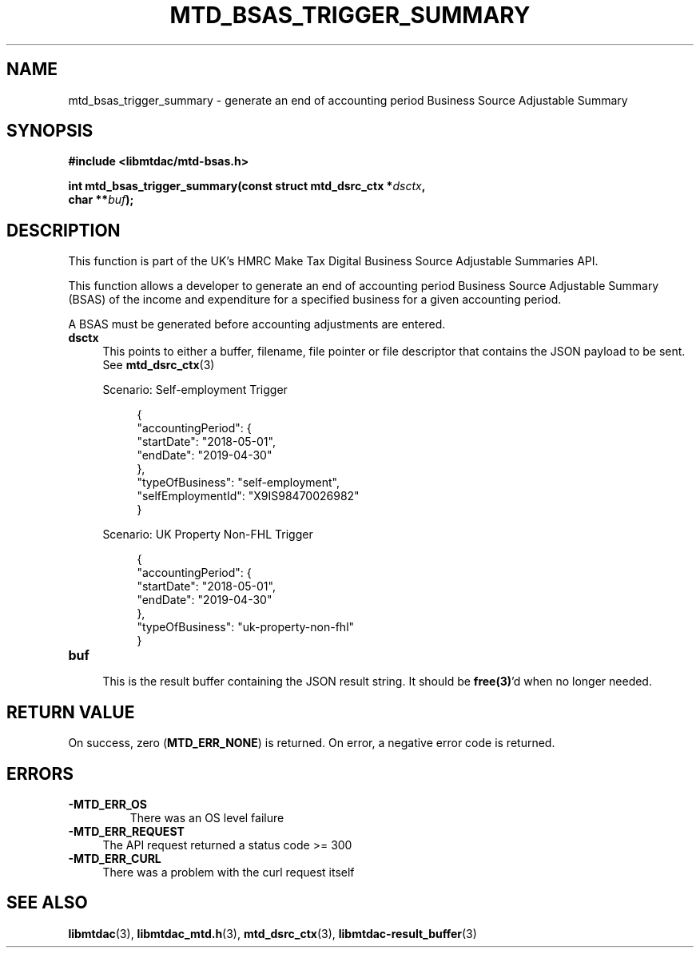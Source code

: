 .TH MTD_BSAS_TRIGGER_SUMMARY 3 "June 21, 2020" "" "libmtdac"

.SH NAME

mtd_bsas_trigger_summary \- generate an end of accounting period Business Source Adjustable Summary

.SH SYNOPSIS

.B #include <libmtdac/mtd-bsas.h>
.PP
.nf
.BI "int mtd_bsas_trigger_summary(const struct mtd_dsrc_ctx *" dsctx ",
.BI "                             char **" buf );
.ni

.SH DESCRIPTION

This function is part of the UK's HMRC Make Tax Digital Business Source
Adjustable Summaries API.
.PP
This function allows a developer to generate an end of accounting period
Business Source Adjustable Summary (BSAS) of the income and expenditure for a
specified business for a given accounting period.
.PP
A BSAS must be generated before accounting adjustments are entered.

.TP 4
.B dsctx
This points to either a buffer, filename, file pointer or file descriptor that
contains the JSON payload to be sent. See
.BR mtd_dsrc_ctx (3)
.PP
.RS 4
Scenario: Self-employment Trigger
.PP
.RE
.RS 8
.EX
{
    "accountingPeriod": {
        "startDate": "2018-05-01",
        "endDate": "2019-04-30"
    },
    "typeOfBusiness": "self-employment",
    "selfEmploymentId": "X9IS98470026982"
}
.EE
.RE

.PP
.RS 4
Scenario: UK Property Non-FHL Trigger
.PP
.RE
.RS 8
.EX
{
    "accountingPeriod": {
        "startDate": "2018-05-01",
        "endDate": "2019-04-30"
    },
    "typeOfBusiness": "uk-property-non-fhl"
}
.EE
.RE

.TP
.B buf
.RS 4
This is the result buffer containing the JSON result string. It should be
\fBfree(3)\fP'd when no longer needed.
.RE

.SH RETURN VALUE

On success, zero (\fBMTD_ERR_NONE\fP) is returned. On error, a negative error
code is returned.

.SH ERRORS

.TP
.B -MTD_ERR_OS
There was an OS level failure

.TP 4
.B -MTD_ERR_REQUEST
The API request returned a status code >= 300

.TP
.B -MTD_ERR_CURL
There was a problem with the curl request itself

.SH SEE ALSO

.BR libmtdac (3),
.BR libmtdac_mtd.h (3),
.BR mtd_dsrc_ctx (3),
.BR libmtdac-result_buffer (3)
